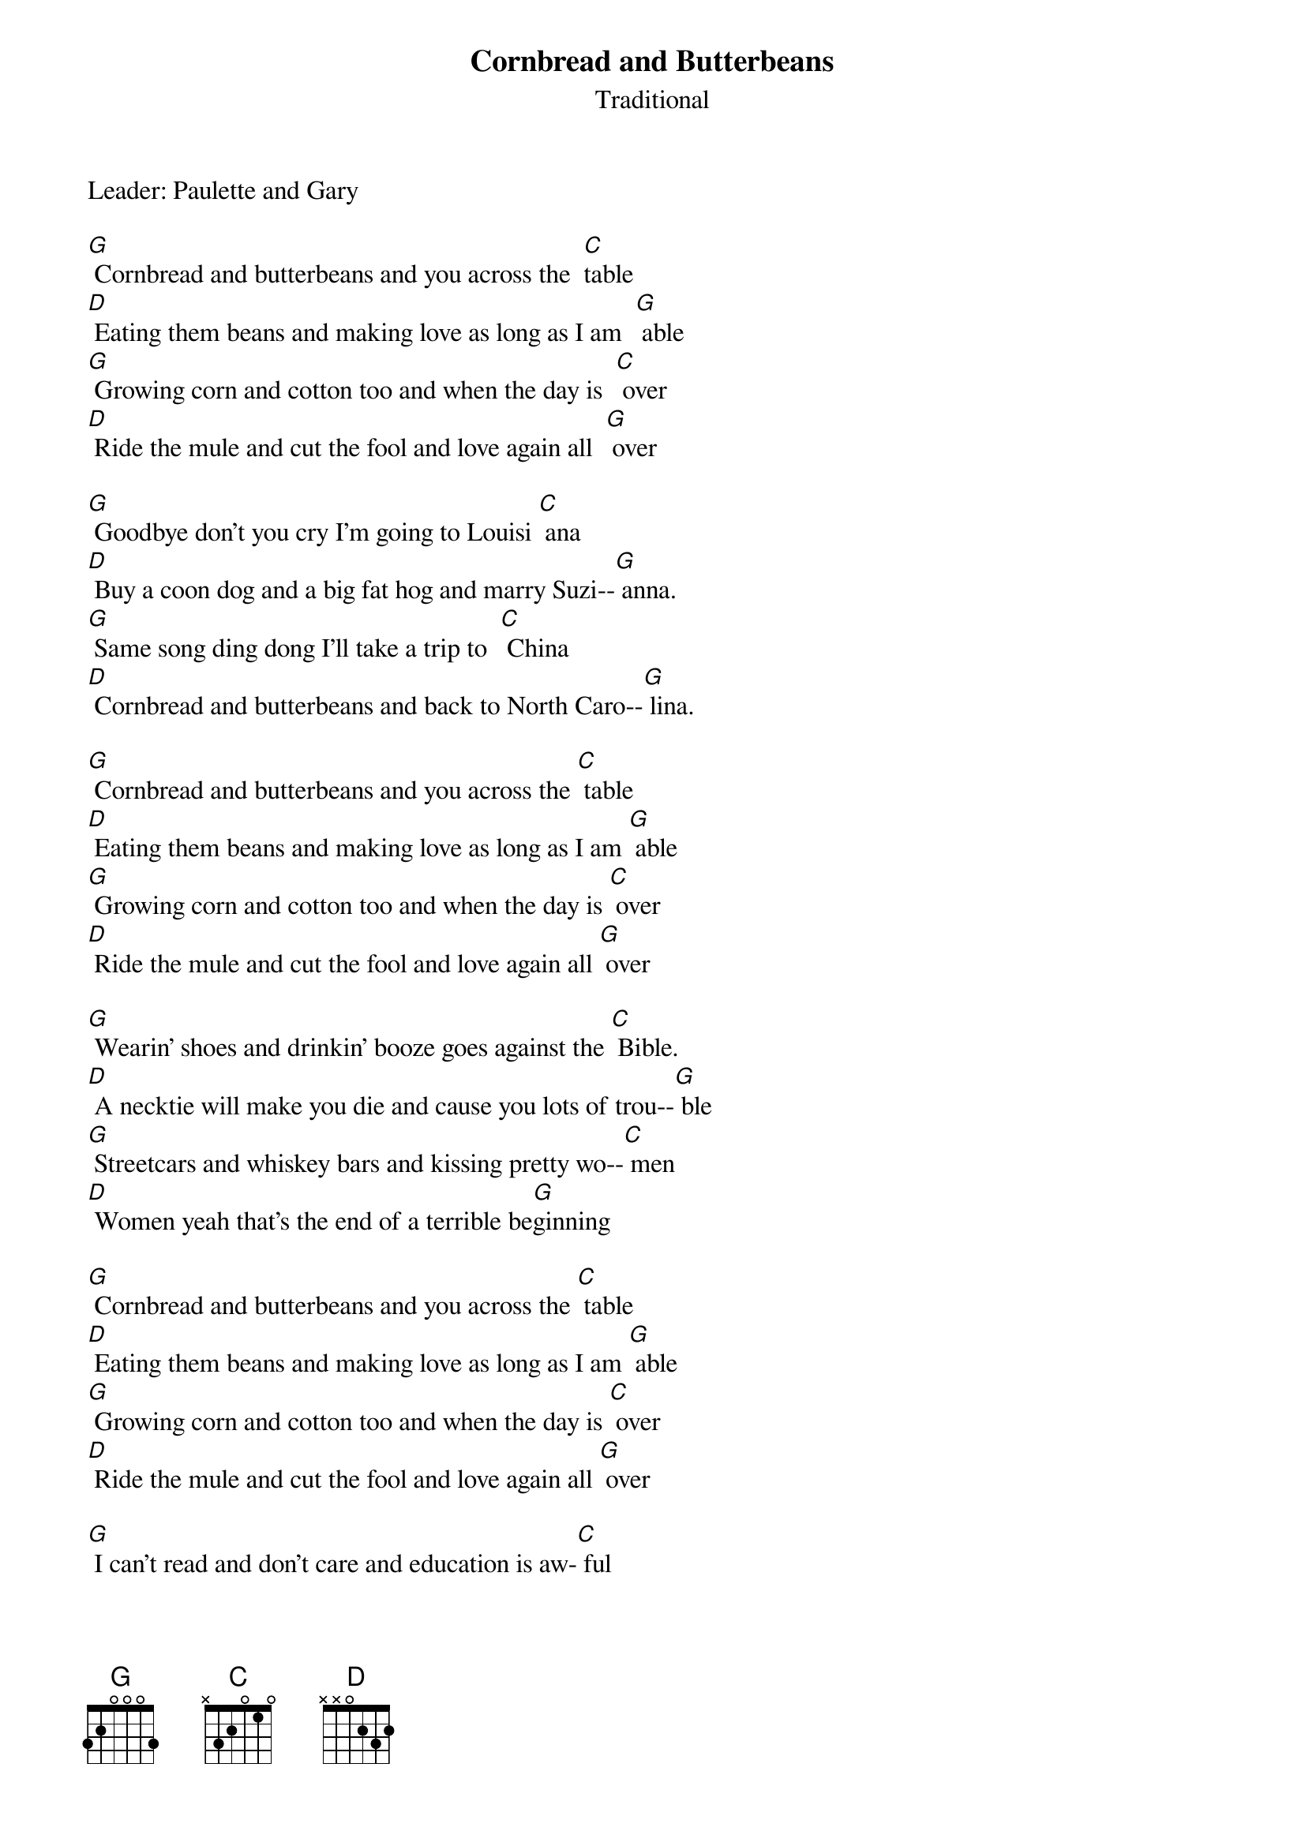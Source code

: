 {t: Cornbread and Butterbeans}
{st: Traditional}
{Key: G}
{Tempo: 100 BPM}
{Time: 4/4}

Leader: Paulette and Gary

[G] Cornbread and butterbeans and you across the  [C]table
[D] Eating them beans and making love as long as I am  [G] able
[G] Growing corn and cotton too and when the day is  [C] over
[D] Ride the mule and cut the fool and love again all  [G] over

[G] Goodbye don't you cry I'm going to Louisi [C] ana
[D] Buy a coon dog and a big fat hog and marry Suzi--[G] anna.
[G] Same song ding dong I'll take a trip to  [C] China
[D] Cornbread and butterbeans and back to North Caro--[G] lina.

[G] Cornbread and butterbeans and you across the [C] table
[D] Eating them beans and making love as long as I am [G] able
[G] Growing corn and cotton too and when the day is [C] over
[D] Ride the mule and cut the fool and love again all [G] over

[G] Wearin' shoes and drinkin' booze goes against the [C] Bible.
[D] A necktie will make you die and cause you lots of trou--[G] ble
[G] Streetcars and whiskey bars and kissing pretty wo--[C] men
[D] Women yeah that's the end of a terrible be[G]ginning

[G] Cornbread and butterbeans and you across the [C] table
[D] Eating them beans and making love as long as I am [G] able
[G] Growing corn and cotton too and when the day is [C] over
[D] Ride the mule and cut the fool and love again all [G] over

[G] I can't read and don't care and education is aw-[C] ful
[D] Raisin' heck and writing checks it ought to be unlaw--[G] ful
[G] Silk hose and frilly clothes is just a waste of mo--[C] ney
[D] Come with me and stay with me and say you'll be my ho--[G]ney

[G] Cornbread and butterbeans and you across the [C] table
[D] Eating them beans and making love as long as I am [G] able
[G] Growing corn and cotton too and when the day is [C] over
[D] Ride the mule and cut the fool and love again all [G] over
